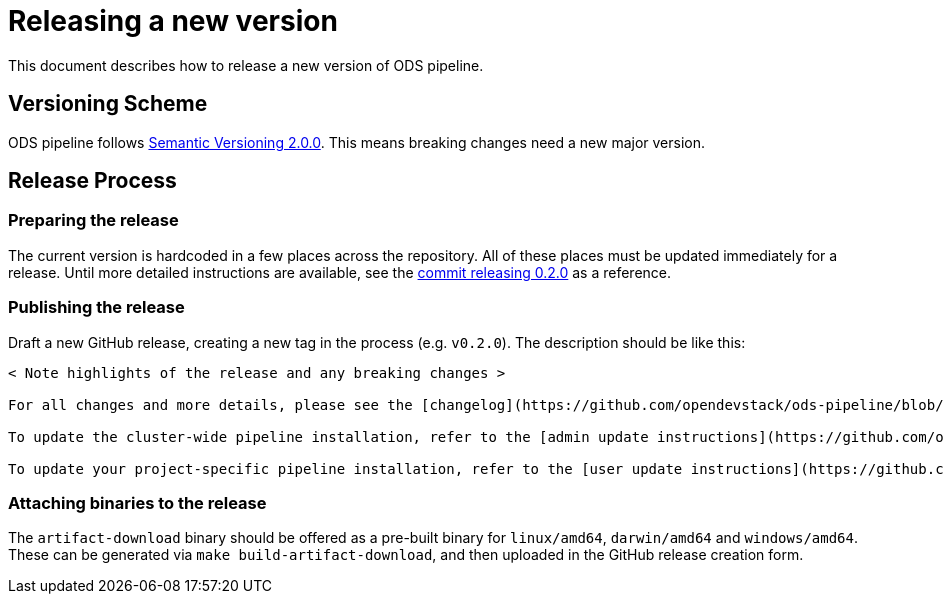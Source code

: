 = Releasing a new version

This document describes how to release a new version of ODS pipeline.

== Versioning Scheme

ODS pipeline follows https://semver.org[Semantic Versioning 2.0.0]. This means breaking changes need a new major version.

== Release Process

=== Preparing the release
The current version is hardcoded in a few places across the repository. All of these places must be updated immediately for a release. Until more detailed instructions are available, see the https://github.com/opendevstack/ods-pipeline/commit/b1e953506dc6ab5add5b0b3dd97ad0f6253ba87e[commit releasing 0.2.0] as a reference.

=== Publishing the release
Draft a new GitHub release, creating a new tag in the process (e.g. `v0.2.0`). The description should be like this:

```
< Note highlights of the release and any breaking changes >

For all changes and more details, please see the [changelog](https://github.com/opendevstack/ods-pipeline/blob/master/CHANGELOG.md#< Add anchor of the released version>).

To update the cluster-wide pipeline installation, refer to the [admin update instructions](https://github.com/opendevstack/ods-pipeline/blob/master/docs/admin-installation.adoc#updating).

To update your project-specific pipeline installation, refer to the [user update instructions](https://github.com/opendevstack/ods-pipeline/blob/master/docs/user-installation.adoc#updating).
```

=== Attaching binaries to the release
The `artifact-download` binary should be offered as a pre-built binary for `linux/amd64`, `darwin/amd64` and `windows/amd64`. These can be generated via `make build-artifact-download`, and then uploaded in the GitHub release creation form.
